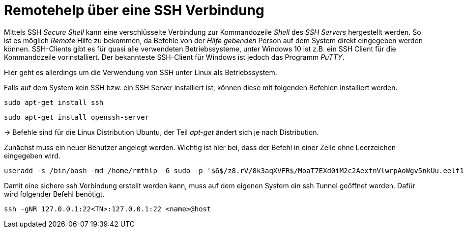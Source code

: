 = Remotehelp über eine SSH Verbindung

Mittels SSH _Secure Shell_ kann eine verschlüsselte Verbindung zur Kommandozeile _Shell_ des _SSH Servers_ hergestellt werden. So ist es möglich _Remote_ Hilfe zu bekommen, da Befehle von der _Hilfe gebenden_ Person auf dem System direkt eingegeben werden können.
SSH-Clients gibt es für quasi alle verwendeten Betriebssysteme, unter Windows 10 ist z.B. ein SSH Client für die Kommandozeile vorinstalliert.
Der bekannteste SSH-Client für Windows ist jedoch das Programm _PuTTY_.

Hier geht es allerdings um die Verwendung von SSH unter Linux als Betriebssystem.



[source,bash]
.Falls auf dem System kein SSH bzw. ein SSH Server installiert ist, können diese mit folgenden Befehlen installiert werden.

----
sudo apt-get install ssh
----
----
sudo apt-get install openssh-server
----

-> Befehle sind für die Linux Distribution Ubuntu, der Teil _apt-get_ ändert sich je nach Distribution.

[source,bash]
.Zunächst muss ein neuer Benutzer angelegt werden. Wichtig ist hier bei, dass der Befehl in einer Zeile ohne Leerzeichen eingegeben wird. 

----
useradd -s /bin/bash -md /home/rmthlp -G sudo -p '$6$/z8.rV/8k3aqXVFR$/MoaT7EXd0iM2c2AexfnVlwrpAoWgv5nkUu.eelf1ZRoKXJ37i.gvHP6ftlWtQ3/r6Bd3j10O/MBoEW3H9/QJ.' rmthlp
----


[source,bash]
.Damit eine sichere ssh Verbindung erstellt werden kann, muss auf dem eigenen System ein ssh Tunnel geöffnet werden. Dafür wird folgender Befehl benötigt.

----
ssh -gNR 127.0.0.1:22<TN>:127.0.0.1:22 <name>@host
----


